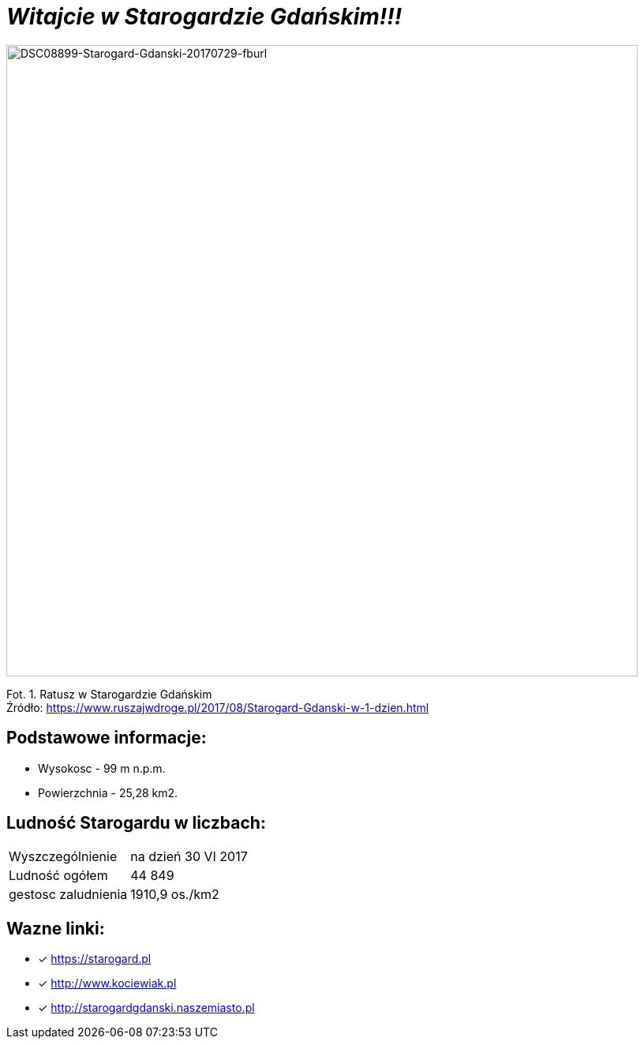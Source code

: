 = **_Witajcie w Starogardzie Gdańskim!!!_**

image::DSC08899-Starogard-Gdanski-20170729-fburl.jpg[DSC08899-Starogard-Gdanski-20170729-fburl,800]
Fot. 1. Ratusz w Starogardzie Gdańskim +
Źródło: https://www.ruszajwdroge.pl/2017/08/Starogard-Gdanski-w-1-dzien.html

== Podstawowe informacje:

** Wysokosc - 99 m n.p.m.

** Powierzchnia - 25,28 km2.

== Ludność Starogardu w liczbach:

|===
| Wyszczególnienie	|  na dzień 30 VI 2017
| Ludność ogółem	| 44 849
| gestosc zaludnienia | 1910,9 os./km2
|===

== Wazne linki:

* [x] <https://starogard.pl>

* [x] <http://www.kociewiak.pl>

* [x] <http://starogardgdanski.naszemiasto.pl>
